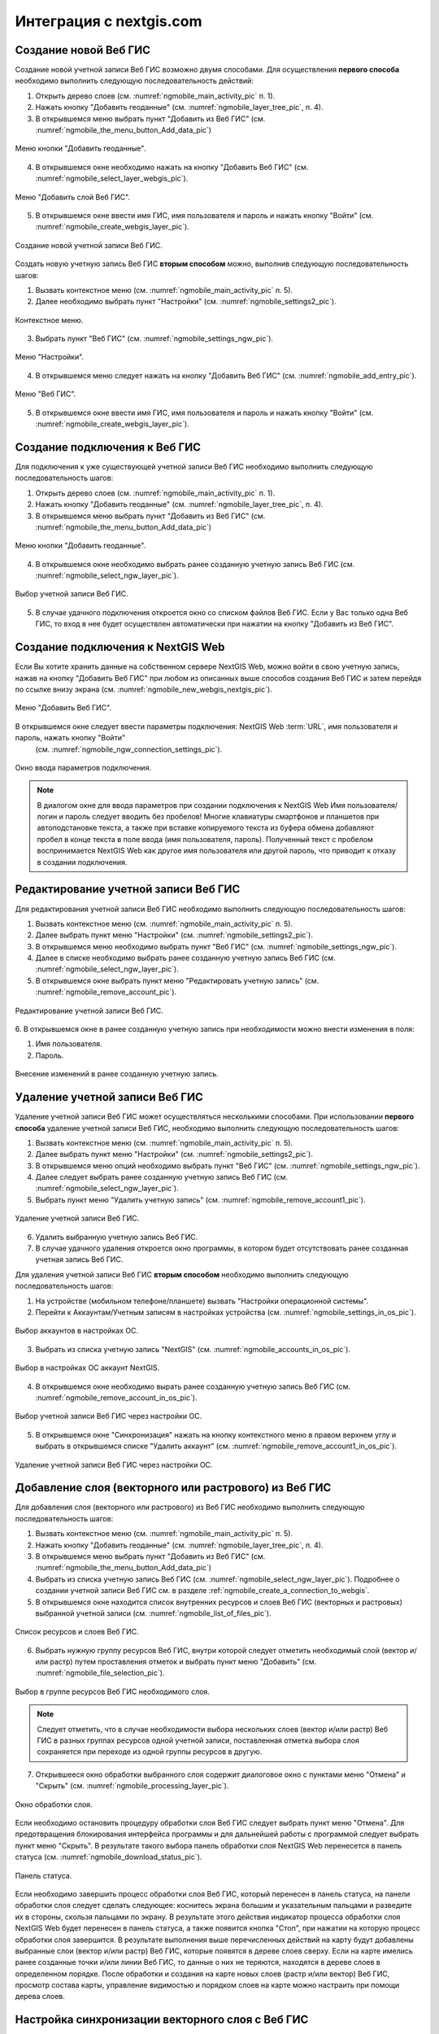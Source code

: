 .. sectionauthor::  Наталья Барышникова <Nshelekhova@gmail.com>

.. _ngmobile_integration:

Интеграция с nextgis.com 
========================

.. versionadded:: 2.2

.. only:: html
   
   С основными возможностями программного обеспечения ВебГИС можно ознакомиться 
   в разделе :ref:`Веб ГИС <ngcom_description>`.

.. only:: latex

   С основными возможностями программного обеспечения ВебГИС можно ознакомиться 
   в разделе `Веб ГИС: описание и возможности :ref:`Веб ГИС <ngcom_description>`.

.. _ngmobile_create_a_connection_to_webgis:

Создание новой Веб ГИС
----------------------

Создание новой учетной записи Веб ГИС возможно двумя способами. Для осуществления **первого способа** необходимо выполнить следующую последовательность действий:

1. Открыть дерево слоев (см. :numref:`ngmobile_main_activity_pic` п. 1). 
2. Нажать кнопку "Добавить геоданные" (см. :numref:`ngmobile_layer_tree_pic`, п. 4).
3. В открывшемся меню выбрать пункт "Добавить из Веб ГИС" (см. :numref:`ngmobile_the_menu_button_Add_data_pic`) 

.. figure:: _static/ngmobile_the_menu_button_Add_data.png
   :name: ngmobile_the_menu_button_Add_data_pic
   :align: center
   :height: 10cm
  
   Меню кнопки "Добавить геоданные".

4. В открывшемся окне необходимо нажать на кнопку "Добавить Веб ГИС" (см. :numref:`ngmobile_select_layer_webgis_pic`).

.. figure:: _static/select_layer.png.png
   :name: ngmobile_select_layer_webgis_pic
   :align: center
   :height: 10cm

   Меню "Добавить слой Веб ГИС".
   
5. В открывшемся окне ввести имя ГИС, имя пользователя и пароль и нажать кнопку "Войти" (см. :numref:`ngmobile_create_webgis_layer_pic`).

.. figure:: _static/new_webgis.png
   :name: ngmobile_create_webgis_layer_pic
   :align: center
   :height: 10cm
   
   Создание новой учетной записи Веб ГИС.
   
Создать новую учетную запись Веб ГИС **вторым способом** можно, выполнив следующую последовательность шагов:

1. Вызвать контекстное меню (см. :numref:`ngmobile_main_activity_pic` п. 5). 
   
2. Далее необходимо выбрать пункт "Настройки" (см. :numref:`ngmobile_settings2_pic`).

.. figure:: _static/settings.png.png
   :name: ngmobile_settings2_pic
   :align: center
   :height: 10cm

   Контекстное меню.

3. Выбрать пункт "Веб ГИС" (см. :numref:`ngmobile_settings_ngw_pic`).  

.. figure:: _static/settings_NGW.png
   :name: ngmobile_settings_ngw_pic
   :align: center
   :height: 10cm
   
   Меню "Настройки".
  
4. В открывшемся меню следует нажать на кнопку "Добавить Веб ГИС" (см. :numref:`ngmobile_add_entry_pic`).  
   
.. figure:: _static/add_entry.png
   :name: ngmobile_add_entry_pic
   :align: center
   :height: 10cm

   Меню "Веб ГИС".

5. В открывшемся окне ввести имя ГИС, имя пользователя и пароль и нажать кнопку "Войти" (см. :numref:`ngmobile_create_webgis_layer_pic`).

.. _ngmobile_create_a_connection:

Создание подключения к Веб ГИС
------------------------------

Для подключения к уже существующей учетной записи Веб ГИС необходимо 
выполнить следующую последовательность шагов:

1. Открыть дерево слоев (см. :numref:`ngmobile_main_activity_pic` п. 1). 
2. Нажать кнопку "Добавить геоданные" (см. :numref:`ngmobile_layer_tree_pic`, п. 4).
3. В открывшемся меню выбрать пункт "Добавить из Веб ГИС" (см. :numref:`ngmobile_the_menu_button_Add_data_pic`) 

.. figure:: _static/ngmobile_the_menu_button_Add_data.png
   :name: ngmobile_the_menu_button_Add_data_pic
   :align: center
   :height: 10cm
  
   Меню кнопки "Добавить геоданные".

4. В открывшемся окне необходимо выбрать ранее созданную учетную запись Веб ГИС (см. :numref:`ngmobile_select_ngw_layer_pic`).

.. figure:: _static/select_layer.png.png
   :name: ngmobile_select_ngw_layer_pic
   :align: center
   :height: 10cm
   
   Выбор учетной записи Веб ГИС.
   
5. В случае удачного подключения откроется окно со списком файлов Веб ГИС. Если у Вас только одна Веб ГИС, то вход в нее будет осуществлен автоматически при нажатии на кнопку "Добавить из Веб ГИС".

.. _ngmobile_create_a_connection_to_nextgis_web:

Создание подключения к NextGIS Web
----------------------------------

.. only:: html
   
   С основными возможностями программного обеспечения NextGIS Web можно ознакомиться 
   в разделе :ref:`ngw_keyfeatures`.

.. only:: latex

   С основными возможностями программного обеспечения NextGIS Web можно ознакомиться 
   в разделе `Основные возможности NextGIS Web <http://docs.nextgis.ru/docs_ngweb/source/general.html#ngweb-keyfeatures>`_.
   
Если Вы хотите хранить данные на собственном сервере NextGIS Web, можно войти в свою учетную запись, нажав на кнопку "Добавить Веб ГИС" при любом из описанных выше способов создания Веб ГИС и затем перейдя по ссылке внизу экрана (см. :numref:`ngmobile_new_webgis_nextgis_pic`).

.. figure:: _static/new_webgis_nextgis.png
   :name: ngmobile_new_webgis_nextgis_pic
   :align: center
   :height: 10cm

   Меню "Добавить Веб ГИС".

В открывшемся окне следует ввести параметры подключения: NextGIS Web :term:`URL`, имя пользователя и пароль, нажать кнопку "Войти" 
   (см. :numref:`ngmobile_ngw_connection_settings_pic`).

.. figure:: _static/nextgis_web.png
   :name: ngmobile_ngw_connection_settings_pic
   :align: center
   :height: 10cm

   Окно ввода параметров подключения.
      
.. note::
   В диалогом окне для ввода параметров при создании подключения к NextGIS Web 
   Имя пользователя/логин и пароль следует вводить без пробелов!
   Mногие клавиатуры смартфонов и планшетов при автоподстановке текста, а также 
   при вставке копируемого текста из буфера обмена добавляют пробел в конце текста 
   в поле ввода (имя пользователя, пароль). Полученный текст с пробелом воспринимается 
   NextGIS Web как другое имя пользователя или другой пароль, что приводит к отказу 
   в создании подключения.

.. _ngmobile_change_account:

Редактирование учетной записи Веб ГИС
-------------------------------------

Для редактирования учетной записи Веб ГИС необходимо выполнить следующую 
последовательность шагов:

1. Вызвать контекстное меню (см. :numref:`ngmobile_main_activity_pic` п. 5). 
2. Далее выбрать пункт меню "Настройки" (см. :numref:`ngmobile_settings2_pic`).
3. В открывшемся меню необходимо выбрать пункт "Веб ГИС"
   (см. :numref:`ngmobile_settings_ngw_pic`). 
4. Далее в списке необходимо выбрать ранее созданную учетную запись 
   Веб ГИС (см. :numref:`ngmobile_select_ngw_layer_pic`). 
5. В открывшемся окне выбрать пункт меню "Редактировать учетную запись" (см. :numref:`ngmobile_remove_account_pic`).

.. figure:: _static/remove_account.png
   :name: ngmobile_remove_account_pic
   :align: center
   :height: 10cm
    
   Редактирование учетной записи Веб ГИС.  

6. В открывшемся окне в ранее созданную учетную запись при необходимости 
можно внести изменения в поля:

1. Имя пользователя.
2. Пароль.

.. figure:: _static/ng_mobile_edit_account.png
   :name: ngmobile_edit_account_pic
   :align: center
   :height: 10cm

   Внесение изменений в ранее созданную учетную запись. 

.. _ngmobile_delete_account:

Удаление учетной записи Веб ГИС
-------------------------------

Удаление учетной записи Веб ГИС может осуществляться несколькими способами. 
При использовании **первого способа** удаление учетной записи Веб ГИС, необходимо 
выполнить следующую последовательность шагов:

1. Вызвать контекстное меню (см. :numref:`ngmobile_main_activity_pic` п. 5). 
2. Далее выбрать пункт меню "Настройки" (см. :numref:`ngmobile_settings2_pic`).
3. В открывшемся меню опций необходимо выбрать пункт "Веб ГИС"
   (см. :numref:`ngmobile_settings_ngw_pic`). 

4. Далее следует выбрать ранее созданную учетную запись 
   Веб ГИС (см. :numref:`ngmobile_select_ngw_layer_pic`). 
   
5. Выбрать пункт меню "Удалить учетную запись" (см. :numref:`ngmobile_remove_account1_pic`).

.. figure:: _static/remove_account1.png
   :name: ngmobile_remove_account1_pic
   :align: center
   :height: 10cm
    
   Удаление учетной записи Веб ГИС.  
   
6. Удалить выбранную учетную запись Веб ГИС.
7. В случае удачного удаления откроется окно программы, в котором будет отсутствовать 
   ранее созданная учетная запись Веб ГИС.

Для удаления учетной записи Веб ГИС **вторым способом** необходимо выполнить 
следующую последовательность шагов:

1. На устройстве (мобильном телефоне/планшете) вызвать "Настройки операционной системы".
2. Перейти к Аккаунтам/Учетным записям в настройках устройства (см. :numref:`ngmobile_settings_in_os_pic`).

.. figure:: _static/settings_in_os.png
   :name: ngmobile_settings_in_os_pic
   :align: center
   :height: 10cm
   
   Выбор аккаунтов в настройках ОС.
   
3. Выбрать из списка учетную запись "NextGIS" (см. :numref:`ngmobile_accounts_in_os_pic`).

.. figure:: _static/accounts_in_os.png
   :name: ngmobile_accounts_in_os_pic
   :align: center
   :height: 10cm
   
   Выбор в настройках ОС аккаунт NextGIS. 

4. В открывшемся окне необходимо вырать ранее созданную учетную запись Веб ГИС (см. :numref:`ngmobile_remove_account_in_os_pic`).

.. figure:: _static/remove_account_in_os.png
   :name: ngmobile_remove_account_in_os_pic
   :align: center
   :height: 10cm
   
   Выбор учетной записи Веб ГИС через настройки ОС. 

5. В открывшемся окне "Синхронизация" нажать на кнопку контекстного меню в правом верхнем углу и выбрать в открывшемся списке "Удалить аккаунт" (см. :numref:`ngmobile_remove_account1_in_os_pic`).

.. figure:: _static/remove_account1_in_os.png
   :name: ngmobile_remove_account1_in_os_pic
   :align: center
   :height: 10cm
   
   Удаление учетной записи Веб ГИС через настройки ОС.

.. _ngmobile_add_layer_webgis:

Добавление слоя (векторного или растрового) из Веб ГИС
------------------------------------------------------

Для добавления слоя (векторного или растрового) из Веб ГИС необходимо выполнить 
следующую последовательность шагов:

1. Вызвать контекстное меню (см. :numref:`ngmobile_main_activity_pic` п. 5). 
2. Нажать кнопку "Добавить геоданные" (см. :numref:`ngmobile_layer_tree_pic`, п. 4).
3. В открывшемся меню выбрать пункт "Добавить из Веб ГИС" (см. :numref:`ngmobile_the_menu_button_Add_data_pic`) 
4. Выбрать из списка учетную запись Веб ГИС (см. :numref:`ngmobile_select_ngw_layer_pic`).
   Подробнее о создании учетной записи Веб ГИС см. в разделе :ref:`ngmobile_сreate_a_connection_to_webgis`. 
5. В открывшемся окне находится список внутренних ресурсов и слоев Веб ГИС (векторных и растровых) выбранной учетной записи (см. :numref:`ngmobile_list_of_files_pic`).

.. figure:: _static/list_of_files.png
   :name: ngmobile_list_of_files_pic
   :align: center
   :height: 10cm
   
   Список ресурсов и слоев Веб ГИС.

6. Выбрать нужную группу ресурсов Веб ГИС, внутри которой следует отметить необходимый 
   слой (вектор и/или растр) путем проставления отметок и выбрать пункт 
   меню "Добавить" (см. :numref:`ngmobile_file_selection_pic`).
 
.. figure:: _static/file_selection.png
   :name: ngmobile_file_selection_pic
   :align: center
   :width: 10cm
   
   Выбор в группе ресурсов Веб ГИС необходимого слоя.  

.. note::
   Следует отметить, что в случае необходимости выбора нескольких слоев (вектор и/или растр)
   Веб ГИС в разных группах ресурсов одной учетной записи, поставленная отметка 
   выбора слоя сохраняется при переходе из одной группы ресурсов в другую.  

7. Открывшееся окно обработки выбранного слоя содержит диалоговое окно с пунктами меню 
   "Отмена" и "Скрыть" (см. :numref:`ngmobile_processing_layer_pic`).
    
.. figure:: _static/processing_layer.png
   :name: ngmobile_processing_layer_pic
   :align: center
   :height: 10cm

   Окно обработки слоя.

Если необходимо остановить процедуру обработки слоя Веб ГИС следует выбрать 
пункт меню "Отмена". 
Для предотвращения блокирования интерфейса программы и для дальнейшей работы с 
программой следует выбрать пункт меню "Скрыть". В результате такого выбора 
панель обработки слоя NextGIS Web перенесется в панель статуса 
(см. :numref:`ngmobile_download_status_pic`).

.. figure:: _static/download_status.png
   :name: ngmobile_download_status_pic
   :align: center
   :height: 10cm

   Панель статуса.
 
Если необходимо завершить процесс обработки слоя Веб ГИС, который перенесен 
в панель статуса, на панели обработки слоя следует сделать следующее: коснитесь экрана 
большим и указательным пальцами и разведите их в стороны, скользя пальцами по экрану. 
В результате этого действия индикатор процесса обработки слоя NextGIS Web будет перенесен 
в панель статуса, а также появится кнопка "Стоп", при нажатии на которую процесс обработки
слоя завершится.
В результате выполнения выше перечисленных действий на карту будут добавлены выбранные
слои (вектор и/или растр) Веб ГИС, которые появятся в дереве слоев сверху. 
Если на карте имелись ранее созданные точки и/или линии Веб ГИС, то данные о них не теряются, 
находятся в дереве слоев в определенном порядке.
После обработки и создания на карте новых слоев (растр и/или вектор) Веб ГИС, 
просмотр состава карты, управление видимостью и порядком слоев на карте можно настраить 
при помощи дерева слоев.  

.. _ngmobile_syncronization_layer_webgis:

Настройка синхронизации векторного слоя с Веб ГИС
-------------------------------------------------

Для осуществления процесса оперативного обмена правками геоданных и обеспечения 
идентичности выбранной информации между компьютером и мобильным устройством пользователя 
необходимо использовать синхронизацию. Для осуществления синхронизации векторного 
слоя с Веб ГИС необходимо выполнить следующую последовательность шагов:
 
1. Вызвать контекстное меню (см. :numref:`ngmobile_main_activity_pic` п. 5). 
2. Далее выбрать пункт меню "Настройки" (см. :numref:`ngmobile_settings2_pic`).
3. В открывшемся меню опций необходимо выбрать пункт "Веб ГИС"
   (см. :numref:`ngmobile_settings_ngw_pic`). 

4. Далее следует выбрать ранее созданную учетную запись Веб ГИС (см. :numref:`ngmobile_select_ngw_layer_pic`). 
   
5. В открывшемся меню имеются пункты (см. :numref:`ngmobile_connection_properties_window_pic`):
  
   - синхронизация/автоматическая синхронизация с возможностью постановки отметки; 
     о разрешении процесса синхронизации на мобильном устройстве; 
   - синхронизация конкретного слоя с Веб ГИС;
   - интервал синхронизации (можно изменить, может составлять от 5 минут до 2 часов).

.. figure:: _static/connection_properties_window.png
   :name: ngmobile_connection_properties_window_pic
   :align: center
   :height: 10cm
 
   Окно свойств подключения.

После выбора слоя и проставления отметки о разрешении процесса синхронизации с 
Веб ГИС возле иконки слоя появляется иконка о начале процесса 
синхронизации в виде замкнутых стрелок. Такая же иконка появляется и в дереве слоев 
напротив слоя, участвующего в синхронизации (см. :numref:`ngmobile_layers_tree_int_pic`):

.. figure:: _static/layers_tree_int.png
   :name: ngmobile_layers_tree_int_pic
   :align: center
   :height: 10cm

   Дерево слоев.
